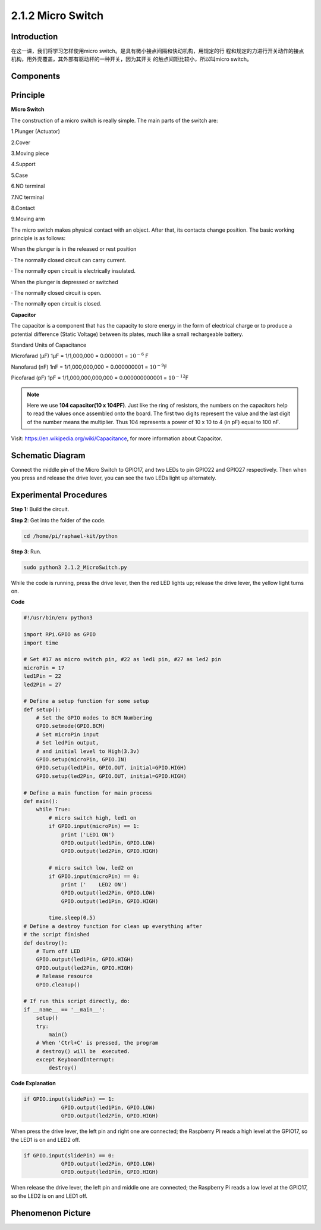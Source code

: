 2.1.2 Micro Switch
======================

**Introduction**
--------------------

在这一课，我们将学习怎样使用micro switch。是具有微小接点间隔和快动机构，用规定的行
程和规定的力进行开关动作的接点机构，用外壳覆盖，其外部有驱动杆的一种开关，因为其开关
的触点间距比较小，所以叫micro switch。

Components
----------

.. image:: media/2.1.2component.png


Principle
---------

**Micro Switch**


The construction of a micro switch is really simple. The main parts of the switch are:

1.Plunger (Actuator)

2.Cover

3.Moving piece

4.Support

5.Case

6.NO terminal

7.NC terminal

8.Contact

9.Moving arm

.. image:: media/micro_switch2.png

The micro switch makes physical contact with an object. After that, its contacts change position. The basic working principle is as follows:

When the plunger is in the released or rest position

· The normally closed circuit can carry current.

· The normally open circuit is electrically insulated.

When the plunger is depressed or switched

· The normally closed circuit is open.

· The normally open circuit is closed.

.. image:: media/micro_switch1.png


**Capacitor**

The capacitor is a component that has the capacity to store energy in
the form of electrical charge or to produce a potential difference
(Static Voltage) between its plates, much like a small rechargeable
battery.

Standard Units of Capacitance

Microfarad (μF) 1μF = 1/1,000,000 = 0.000001 = :math:`10^{- 6}` F

Nanofarad (nF) 1nF = 1/1,000,000,000 = 0.000000001 = :math:`10^{- 9}`\ F

Picofarad (pF) 1pF = 1/1,000,000,000,000 = 0.000000000001 =
:math:`10^{- 12}`\ F

.. note::
    Here we use **104 capacitor(10 x 10\ 4\ PF)**. Just like the
    ring of resistors, the numbers on the capacitors help to read the values
    once assembled onto the board. The first two digits represent the value
    and the last digit of the number means the multiplier. Thus 104
    represents a power of 10 x 10 to 4 (in pF) equal to 100 nF.

Visit: https://en.wikipedia.org/wiki/Capacitance, for more information about Capacitor.

Schematic Diagram
-----------------

Connect the middle pin of the Micro Switch to GPIO17, and two LEDs to
pin GPIO22 and GPIO27 respectively. Then when you press and release the 
drive lever, you can see the two LEDs light up alternately.

.. image:: media/image305.png


.. image:: media/micro_Schematic.png


Experimental Procedures
-----------------------

**Step 1:** Build the circuit.

.. image:: media/2.1.4fritzing.png

**Step 2**: Get into the folder of the code.

.. code-block::

    cd /home/pi/raphael-kit/python

**Step 3**: Run.

.. code-block::

    sudo python3 2.1.2_MicroSwitch.py

While the code is running, press the drive lever, then
the red LED lights up; release the drive lever, the yellow light turns on.

**Code**

.. code-block:: python

    #!/usr/bin/env python3

    import RPi.GPIO as GPIO
    import time

    # Set #17 as micro switch pin, #22 as led1 pin, #27 as led2 pin
    microPin = 17
    led1Pin = 22
    led2Pin = 27

    # Define a setup function for some setup
    def setup():
        # Set the GPIO modes to BCM Numbering
        GPIO.setmode(GPIO.BCM)
        # Set microPin input
        # Set ledPin output, 
        # and initial level to High(3.3v)
        GPIO.setup(microPin, GPIO.IN)
        GPIO.setup(led1Pin, GPIO.OUT, initial=GPIO.HIGH)
        GPIO.setup(led2Pin, GPIO.OUT, initial=GPIO.HIGH)

    # Define a main function for main process
    def main():
        while True:
            # micro switch high, led1 on
            if GPIO.input(microPin) == 1:
                print ('LED1 ON')
                GPIO.output(led1Pin, GPIO.LOW)
                GPIO.output(led2Pin, GPIO.HIGH)

            # micro switch low, led2 on
            if GPIO.input(microPin) == 0:
                print ('    LED2 ON')
                GPIO.output(led2Pin, GPIO.LOW)
                GPIO.output(led1Pin, GPIO.HIGH)

            time.sleep(0.5)
    # Define a destroy function for clean up everything after
    # the script finished 
    def destroy():
        # Turn off LED
        GPIO.output(led1Pin, GPIO.HIGH)
        GPIO.output(led2Pin, GPIO.HIGH)
        # Release resource
        GPIO.cleanup()                     

    # If run this script directly, do:
    if __name__ == '__main__':
        setup()
        try:
            main()
        # When 'Ctrl+C' is pressed, the program 
        # destroy() will be  executed.
        except KeyboardInterrupt:
            destroy()	

**Code Explanation**

.. code-block:: python

    if GPIO.input(slidePin) == 1:
                GPIO.output(led1Pin, GPIO.LOW)
                GPIO.output(led2Pin, GPIO.HIGH)

When press the drive lever, the left pin and right one are
connected; the Raspberry Pi reads a high level at the GPIO17, so the
LED1 is on and LED2 off.

.. code-block:: python

    if GPIO.input(slidePin) == 0:
                GPIO.output(led2Pin, GPIO.LOW)
                GPIO.output(led1Pin, GPIO.HIGH)

When release the drive lever, the left pin and middle one are
connected; the Raspberry Pi reads a low level at the GPIO17, so the 
LED2 is on and LED1 off.

Phenomenon Picture
------------------

.. image:: media/2.1.2micro_switch.jpg